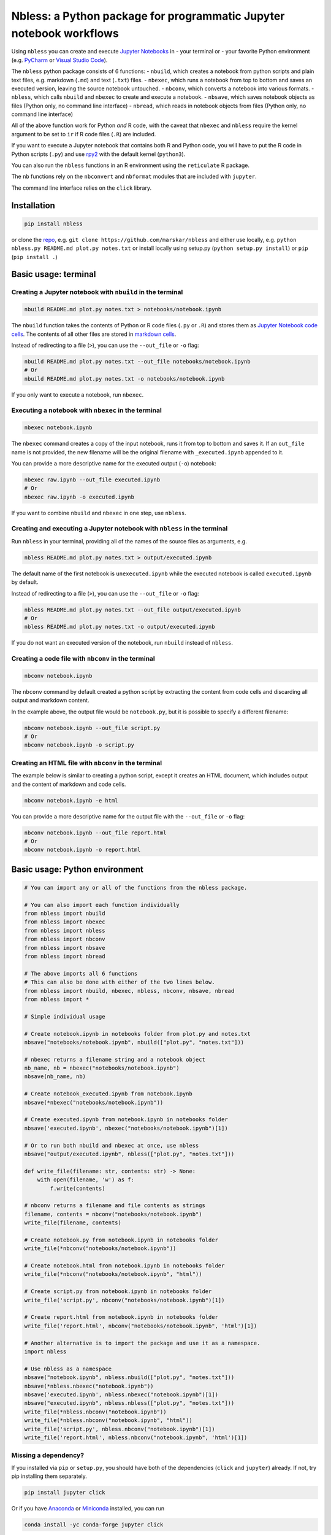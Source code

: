 Nbless: a Python package for programmatic Jupyter notebook workflows
====================================================================

Using ``nbless`` you can create and execute `Jupyter
Notebooks <http://jupyter-notebook.readthedocs.io/en/latest/examples/Notebook/What%20is%20the%20Jupyter%20Notebook.html>`__
in - your terminal or - your favorite Python environment (e.g.
`PyCharm <https://www.jetbrains.com/pycharm/>`__ or `Visual Studio
Code <https://code.visualstudio.com/docs/python/python-tutorial>`__).

The ``nbless`` python package consists of 6 functions: - ``nbuild``,
which creates a notebook from python scripts and plain text files, e.g.
markdown (``.md``) and text (``.txt``) files. - ``nbexec``, which runs a
notebook from top to bottom and saves an executed version, leaving the
source notebook untouched. - ``nbconv``, which converts a notebook into
various formats. - ``nbless``, which calls ``nbuild`` and ``nbexec`` to
create and execute a notebook. - ``nbsave``, which saves notebook
objects as files (Python only, no command line interface) - ``nbread``,
which reads in notebook objects from files (Python only, no command line
interface)

All of the above function work for Python *and* R code, with the caveat
that ``nbexec`` and ``nbless`` require the kernel argument to be set to
``ir`` if R code files (``.R``) are included.

If you want to execute a Jupyter notebook that contains both R and
Python code, you will have to put the R code in Python scripts (``.py``)
and use `rpy2 <https://rpy2.readthedocs.io/>`__ with the default kernel
(``python3``).

You can also run the ``nbless`` functions in an R environment using the
``reticulate`` R package.

The ``nb`` functions rely on the ``nbconvert`` and ``nbformat`` modules
that are included with ``jupyter``.

The command line interface relies on the ``click`` library.

Installation
------------

.. code:: sh

    pip install nbless

or clone the `repo <https://github.com/marskar/nbless>`__, e.g.
``git clone https://github.com/marskar/nbless`` and either use locally,
e.g. ``python nbless.py README.md plot.py notes.txt`` or install locally
using setup.py (``python setup.py install``) or ``pip``
(``pip install .``)

Basic usage: terminal
---------------------

Creating a Jupyter notebook with ``nbuild`` in the terminal
~~~~~~~~~~~~~~~~~~~~~~~~~~~~~~~~~~~~~~~~~~~~~~~~~~~~~~~~~~~

.. code:: sh

    nbuild README.md plot.py notes.txt > notebooks/notebook.ipynb

The ``nbuild`` function takes the contents of Python or R code files
(``.py`` or ``.R``) and stores them as `Jupyter Notebook code
cells <https://jupyter-notebook.readthedocs.io/en/stable/examples/Notebook/Running%20Code.html>`__.
The contents of all other files are stored in `markdown
cells <https://jupyter-notebook.readthedocs.io/en/stable/examples/Notebook/Working%20With%20Markdown%20Cells.html>`__.

Instead of redirecting to a file (``>``), you can use the ``--out_file``
or ``-o`` flag:

.. code:: sh

    nbuild README.md plot.py notes.txt --out_file notebooks/notebook.ipynb
    # Or
    nbuild README.md plot.py notes.txt -o notebooks/notebook.ipynb

If you only want to execute a notebook, run ``nbexec``.

Executing a notebook with ``nbexec`` in the terminal
~~~~~~~~~~~~~~~~~~~~~~~~~~~~~~~~~~~~~~~~~~~~~~~~~~~~

.. code:: sh

    nbexec notebook.ipynb

The ``nbexec`` command creates a copy of the input notebook, runs it
from top to bottom and saves it. If an ``out_file`` name is not
provided, the new filename will be the original filename with
``_executed.ipynb`` appended to it.

You can provide a more descriptive name for the executed output (``-o``)
notebook:

.. code:: sh

    nbexec raw.ipynb --out_file executed.ipynb
    # Or
    nbexec raw.ipynb -o executed.ipynb

If you want to combine ``nbuild`` and ``nbexec`` in one step, use
``nbless``.

Creating and executing a Jupyter notebook with ``nbless`` in the terminal
~~~~~~~~~~~~~~~~~~~~~~~~~~~~~~~~~~~~~~~~~~~~~~~~~~~~~~~~~~~~~~~~~~~~~~~~~

Run ``nbless`` in your terminal, providing all of the names of the
source files as arguments, e.g.

.. code:: sh

    nbless README.md plot.py notes.txt > output/executed.ipynb

The default name of the first notebook is ``unexecuted.ipynb`` while the
executed notebook is called ``executed.ipynb`` by default.

Instead of redirecting to a file (``>``), you can use the ``--out_file``
or ``-o`` flag:

.. code:: sh

    nbless README.md plot.py notes.txt --out_file output/executed.ipynb
    # Or
    nbless README.md plot.py notes.txt -o output/executed.ipynb

If you do not want an executed version of the notebook, run ``nbuild``
instead of ``nbless``.

Creating a code file with ``nbconv`` in the terminal
~~~~~~~~~~~~~~~~~~~~~~~~~~~~~~~~~~~~~~~~~~~~~~~~~~~~

.. code:: sh

    nbconv notebook.ipynb

The ``nbconv`` command by default created a python script by extracting
the content from code cells and discarding all output and markdown
content.

In the example above, the output file would be ``notebook.py``, but it
is possible to specify a different filename:

.. code:: sh

    nbconv notebook.ipynb --out_file script.py
    # Or
    nbconv notebook.ipynb -o script.py

Creating an HTML file with ``nbconv`` in the terminal
~~~~~~~~~~~~~~~~~~~~~~~~~~~~~~~~~~~~~~~~~~~~~~~~~~~~~

The example below is similar to creating a python script, except it
creates an HTML document, which includes output and the content of
markdown and code cells.

.. code:: sh

    nbconv notebook.ipynb -e html

You can provide a more descriptive name for the output file with the
``--out_file`` or ``-o`` flag:

.. code:: sh

    nbconv notebook.ipynb --out_file report.html
    # Or
    nbconv notebook.ipynb -o report.html

Basic usage: Python environment
-------------------------------

.. code:: python

    # You can import any or all of the functions from the nbless package.

    # You can also import each function individually
    from nbless import nbuild
    from nbless import nbexec
    from nbless import nbless
    from nbless import nbconv
    from nbless import nbsave
    from nbless import nbread

    # The above imports all 6 functions
    # This can also be done with either of the two lines below.
    from nbless import nbuild, nbexec, nbless, nbconv, nbsave, nbread
    from nbless import *

    # Simple individual usage

    # Create notebook.ipynb in notebooks folder from plot.py and notes.txt
    nbsave("notebooks/notebook.ipynb", nbuild(["plot.py", "notes.txt"]))

    # nbexec returns a filename string and a notebook object
    nb_name, nb = nbexec("notebooks/notebook.ipynb")
    nbsave(nb_name, nb)

    # Create notebook_executed.ipynb from notebook.ipynb
    nbsave(*nbexec("notebooks/notebook.ipynb"))

    # Create executed.ipynb from notebook.ipynb in notebooks folder
    nbsave('executed.ipynb', nbexec("notebooks/notebook.ipynb")[1])

    # Or to run both nbuild and nbexec at once, use nbless
    nbsave("output/executed.ipynb", nbless(["plot.py", "notes.txt"]))

    def write_file(filename: str, contents: str) -> None:
        with open(filename, 'w') as f:
            f.write(contents)

    # nbconv returns a filename and file contents as strings
    filename, contents = nbconv("notebooks/notebook.ipynb")
    write_file(filename, contents)

    # Create notebook.py from notebook.ipynb in notebooks folder
    write_file(*nbconv("notebooks/notebook.ipynb"))

    # Create notebook.html from notebook.ipynb in notebooks folder
    write_file(*nbconv("notebooks/notebook.ipynb", "html"))

    # Create script.py from notebook.ipynb in notebooks folder
    write_file('script.py', nbconv("notebooks/notebook.ipynb")[1])

    # Create report.html from notebook.ipynb in notebooks folder
    write_file('report.html', nbconv("notebooks/notebook.ipynb", 'html')[1])

    # Another alternative is to import the package and use it as a namespace.
    import nbless

    # Use nbless as a namespace
    nbsave("notebook.ipynb", nbless.nbuild(["plot.py", "notes.txt"]))
    nbsave(*nbless.nbexec("notebook.ipynb"))
    nbsave('executed.ipynb', nbless.nbexec("notebook.ipynb")[1])
    nbsave("executed.ipynb", nbless.nbless(["plot.py", "notes.txt"]))
    write_file(*nbless.nbconv("notebook.ipynb"))
    write_file(*nbless.nbconv("notebook.ipynb", "html"))
    write_file('script.py', nbless.nbconv("notebook.ipynb")[1])
    write_file('report.html', nbless.nbconv("notebook.ipynb", 'html')[1])

Missing a dependency?
~~~~~~~~~~~~~~~~~~~~~

If you installed via ``pip`` or ``setup.py``, you should have both of
the dependencies (``click`` and ``jupyter``) already. If not, try pip
installing them separately.

.. code:: sh

    pip install jupyter click

Or if you have `Anaconda <https://www.anaconda.com/download/>`__ or
`Miniconda <https://conda.io/miniconda.html>`__ installed, you can run

.. code:: sh

    conda install -yc conda-forge jupyter click

Too many file names to type out?
--------------------------------

You can use the ``ls`` command to assign all of the relevant names in
the current directory to a variable and pass this variable as an
argument to ``nbconvert.py``.

To preserve the order and differentiate files that should be
incorporated into the notebook, I recommend left padding your file names
with zeros (e.g. 01\_intro.md, 02\_figure1.py).

Consider the example below:

.. code:: sh

    touch {01..09}.py
    name_list=`ls 0*.py`
    python nbuild.py `echo $name_list`

In a python environment, I recommend ``os.listdir`` to obtain a list of
all files:

.. code:: python

    from os import listdir
    from os.path import isfile, join
    onlyfiles = [f for f in listdir(mypath) if isfile(join(mypath, f))]
